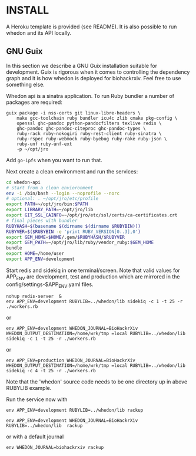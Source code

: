 * INSTALL

A Heroku template is provided (see README). It is also possible to run
whedon and its API locally.

** GNU Guix

In this section we describe a GNU Guix installation suitable for
development. Guix is rigorous when it comes to controlling the
dependency graph and it is how whedon is deployed for
biohackrxiv. Feel free to use something else.

Whedon api is a sinatra application. To run Ruby bundler a
number of packages are required:

#+BEGIN_SRC
guix package -i nss-certs git linux-libre-headers \
    make gcc-toolchain ruby bundler icu4c zlib cmake pkg-config \
    openssl ghc-pandoc python-pandocfilters texlive redis \
    ghc-pandoc ghc-pandoc-citeproc ghc-pandoc-types \
    ruby-rack ruby-nokogiri ruby-rest-client ruby-sinatra \
    ruby-rspec ruby-webmock ruby-byebug ruby-rake ruby-json \
    ruby-unf ruby-unf-ext
    -p ~/opt/jro
#+END_SRC

Add ~go-ipfs~ when you want to run that.

Next create a clean environment and run the services:

#+BEGIN_SRC sh
cd whedon-api
# start from a clean envioronment
env -i /bin/bash --login --noprofile --norc
# optional: . ~/opt/jro/etc/profile
export PATH=~/opt/jro/bin:$PATH
export LIBRARY_PATH=~/opt/jro/lib
export GIT_SSL_CAINFO=~/opt/jro/etc/ssl/certs/ca-certificates.crt
# final pieces with bundler
RUBYHASH=$(basename $(dirname $(dirname $RUBYBIN)))
RUBYVER=$($RUBYBIN -e 'print RUBY_VERSION[0..3],0')
export GEM_HOME=$HOME/.gem/$RUBYHASH/$RUBYVER
export GEM_PATH=~/opt/jro/lib/ruby/vendor_ruby:$GEM_HOME
bundle
export HOME=/home/user
export APP_ENV=development
#+END_SRC

Start redis and sidekiq in one terminal/screen. Note that valid
values for APP_ENV are development, test and production which
are mirrored in the config/settings-$APP_ENV.yaml files.

: nohup redis-server  &
: env APP_ENV=development RUBYLIB=../whedon/lib sidekiq -c 1 -t 25 -r ./workers.rb

or

: env APP_ENV=development WHEDON_JOURNAL=BioHackrXiv WHEDON_OUTPUT_DESTINATION=/home/wrk/tmp =local RUBYLIB=../whedon/lib sidekiq -c 1 -t 25 -r ./workers.rb

or

: env APP_ENV=production WHEDON_JOURNAL=BioHackrXiv WHEDON_OUTPUT_DESTINATION=/home/wrk/tmp =local RUBYLIB=../whedon/lib sidekiq -c 4 -t 25 -r ./workers.rb

Note that the 'whedon' source code needs to be one directory up
in above RUBYLIB example.

Run the service now with

: env APP_ENV=development RUBYLIB=../whedon/lib rackup

: env APP_ENV=development WHEDON_JOURNAL=BioHackrXiv RUBYLIB=../whedon/lib  rackup

or with a default journal

: env WHEDON_JOURNAL=biohackrxiv rackup
